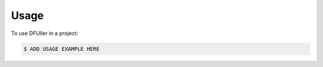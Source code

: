 =====
Usage
=====

To use DFUller in a project:

.. code-block:: bash

    $ ADD USAGE EXAMPLE HERE
